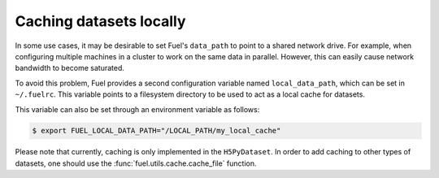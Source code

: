 Caching datasets locally
========================

In some use cases, it may be desirable to set Fuel's ``data_path`` to
point to a shared network drive. For example, when configuring multiple
machines in a cluster to work on the same data in parallel.
However, this can easily cause network bandwidth to become saturated.

To avoid this problem, Fuel provides a second configuration variable
named ``local_data_path``, which can be set in ``~/.fuelrc``. This
variable points to a filesystem directory to be used to act as a local
cache for datasets.

This variable can also be set through an environment variable as follows:

.. code-block:: bash

    $ export FUEL_LOCAL_DATA_PATH="/LOCAL_PATH/my_local_cache"

Please note that currently, caching is only implemented in the ``H5PyDataset``.
In order to add caching to other types of datasets, one should use the
:func:`fuel.utils.cache.cache_file` function.
